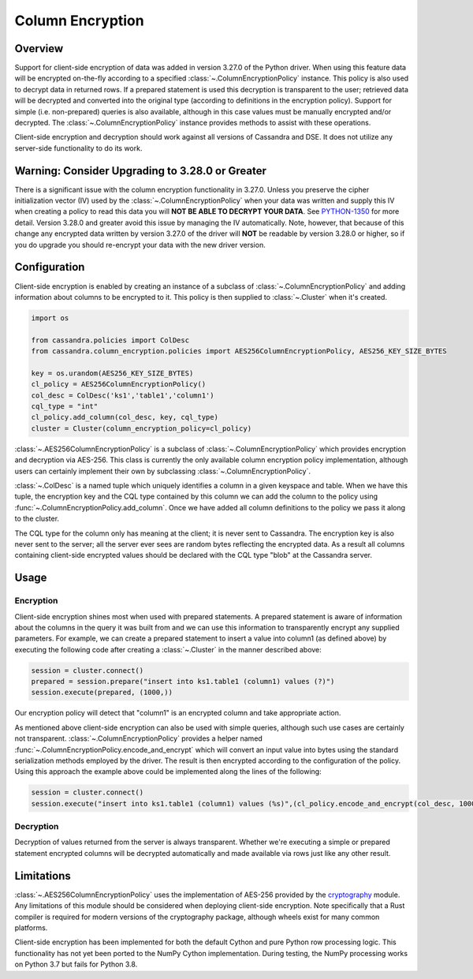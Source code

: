 Column Encryption
=================

Overview
--------
Support for client-side encryption of data was added in version 3.27.0 of the Python driver.  When using 
this feature data will be encrypted on-the-fly according to a specified :class:`~.ColumnEncryptionPolicy`
instance.  This policy is also used to decrypt data in returned rows.  If a prepared statement is used
this decryption is transparent to the user; retrieved data will be decrypted and converted into the original
type (according to definitions in the encryption policy).  Support for simple (i.e. non-prepared) queries is 
also available, although in this case values must be manually encrypted and/or decrypted.  The 
:class:`~.ColumnEncryptionPolicy` instance provides methods to assist with these operations.

Client-side encryption and decryption should work against all versions of Cassandra and DSE.  It does not
utilize any server-side functionality to do its work.

Warning: Consider Upgrading to 3.28.0 or Greater
------------------------------------------------
There is a significant issue with the column encryption functionality in 3.27.0.  Unless you preserve the cipher
initialization vector (IV) used by the :class:`~.ColumnEncryptionPolicy` when your data was written and supply
this IV when creating a policy to read this data you will **NOT BE ABLE TO DECRYPT YOUR DATA**.  See 
`PYTHON-1350 <https://datastax-oss.atlassian.net/browse/PYTHON-1350>`_ for more detail.  Version 3.28.0 and
greater avoid this issue by managing the IV automatically.  Note, however, that because of this change any 
encrypted data written by version 3.27.0 of the driver will **NOT** be readable by version 3.28.0 or higher,
so if you do upgrade you should re-encrypt your data with the new driver version.

Configuration
-------------
Client-side encryption is enabled by creating an instance of a subclass of :class:`~.ColumnEncryptionPolicy`
and adding information about columns to be encrypted to it.  This policy is then supplied to :class:`~.Cluster`
when it's created.

.. code-block:: python

    import os

    from cassandra.policies import ColDesc
    from cassandra.column_encryption.policies import AES256ColumnEncryptionPolicy, AES256_KEY_SIZE_BYTES

    key = os.urandom(AES256_KEY_SIZE_BYTES)
    cl_policy = AES256ColumnEncryptionPolicy()
    col_desc = ColDesc('ks1','table1','column1')
    cql_type = "int"
    cl_policy.add_column(col_desc, key, cql_type)
    cluster = Cluster(column_encryption_policy=cl_policy)

:class:`~.AES256ColumnEncryptionPolicy` is a subclass of :class:`~.ColumnEncryptionPolicy` which provides 
encryption and decryption via AES-256.  This class is currently the only available column encryption policy 
implementation, although users can certainly implement their own by subclassing :class:`~.ColumnEncryptionPolicy`.

:class:`~.ColDesc` is a named tuple which uniquely identifies a column in a given keyspace and table.  When we
have this tuple, the encryption key and the CQL type contained by this column we can add the column to the policy
using :func:`~.ColumnEncryptionPolicy.add_column`.  Once we have added all column definitions to the policy we
pass it along to the cluster.

The CQL type for the column only has meaning at the client; it is never sent to Cassandra.  The encryption key 
is also never sent to the server; all the server ever sees are random bytes reflecting the encrypted data.  As a
result all columns containing client-side encrypted values should be declared with the CQL type "blob" at the 
Cassandra server.

Usage
-----

Encryption
^^^^^^^^^^
Client-side encryption shines most when used with prepared statements.  A prepared statement is aware of information 
about the columns in the query it was built from and we can use this information to transparently encrypt any
supplied parameters.  For example, we can create a prepared statement to insert a value into column1 (as defined above)
by executing the following code after creating a :class:`~.Cluster` in the manner described above:

.. code-block:: python

    session = cluster.connect()
    prepared = session.prepare("insert into ks1.table1 (column1) values (?)")
    session.execute(prepared, (1000,))

Our encryption policy will detect that "column1" is an encrypted column and take appropriate action.

As mentioned above client-side encryption can also be used with simple queries, although such use cases are
certainly not transparent.  :class:`~.ColumnEncryptionPolicy` provides a helper named
:func:`~.ColumnEncryptionPolicy.encode_and_encrypt` which will convert an input value into bytes using the
standard serialization methods employed by the driver.  The result is then encrypted according to the configuration
of the policy.  Using this approach the example above could be implemented along the lines of the following:

.. code-block:: python

    session = cluster.connect()
    session.execute("insert into ks1.table1 (column1) values (%s)",(cl_policy.encode_and_encrypt(col_desc, 1000),))

Decryption
^^^^^^^^^^
Decryption of values returned from the server is always transparent.  Whether we're executing a simple or prepared
statement encrypted columns will be decrypted automatically and made available via rows just like any other
result.

Limitations
-----------
:class:`~.AES256ColumnEncryptionPolicy` uses the implementation of AES-256 provided by the 
`cryptography <https://cryptography.io/en/latest/>`_ module.  Any limitations of this module should be considered
when deploying client-side encryption.  Note specifically that a Rust compiler is required for modern versions
of the cryptography package, although wheels exist for many common platforms.

Client-side encryption has been implemented for both the default Cython and pure Python row processing logic.
This functionality has not yet been ported to the NumPy Cython implementation.  During testing,
the NumPy processing works on Python 3.7 but fails for Python 3.8.
